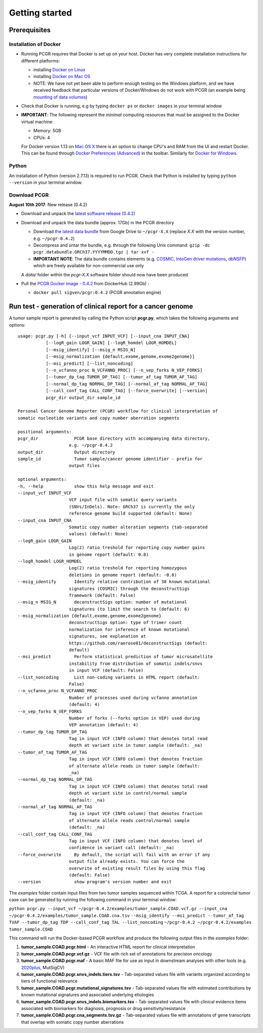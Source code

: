 Getting started
---------------

Prerequisites
~~~~~~~~~~~~~

Installation of Docker
^^^^^^^^^^^^^^^^^^^^^^

-  Running PCGR requires that Docker is set up on your host. Docker has
   very complete installation instructions for different platforms:

   -  installing `Docker on
      Linux <https://docs.docker.com/engine/installation/linux/>`__
   -  installing `Docker on Mac
      OS <https://docs.docker.com/engine/installation/mac/>`__
   -  NOTE: We have not yet been able to perform enough testing on the
      Windows platform, and we have received feedback that particular
      versions of Docker/Windows do not work with PCGR (an example being
      `mounting of data
      volumes <https://github.com/docker/toolbox/issues/607>`__)

-  Check that Docker is running, e.g by typing ``docker ps`` or
   ``docker images`` in your terminal window

-  **IMPORTANT**: The following represent the *minimal* computing
   resources that must be assigned to the Docker virtual machine:

   -  Memory: 5GB
   -  CPUs: 4

   For Docker version 1.13 on `Mac OS
   X <https://docs.docker.com/docker-for-mac/#advanced>`__ there is an
   option to change CPU's and RAM from the UI and restart Docker. This
   can be found through `Docker Preferences
   (Advanced) <https://docs.docker.com/docker-for-windows/#advanced>`__
   in the toolbar. Similarly for `Docker for
   Windows <https://docs.docker.com/docker-for-windows/#advanced>`__.

Python
^^^^^^

An installation of Python (version 2.7.13) is required to run PCGR.
Check that Python is installed by typing ``python --version`` in your
terminal window.

Download PCGR
^^^^^^^^^^^^^

**August 10th 2017**: New release (0.4.2)

-  Download and unpack the `latest software release
   (0.4.2) <https://github.com/sigven/pcgr/releases/latest>`__

-  Download and unpack the data bundle (approx. 17Gb) in the PCGR
   directory

   -  Download `the latest data
      bundle <https://drive.google.com/file/d/0B8aYD2TJ472mY1ZnRzJ2bVVWMTQ/>`__
      from Google Drive to ``~/pcgr-X.X`` (replace *X.X* with the
      version number, e.g. ``~/pcgr-0.4.2``)
   -  Decompress and untar the bundle, e.g. through the following Unix
      command:
      ``gzip -dc pcgr.databundle.GRCh37.YYYYMMDD.tgz | tar xvf -``
   -  **IMPORTANT NOTE**: The data bundle contains elements (e.g.
      `COSMIC <http://cancer.sanger.ac.uk/cancergenome/assets/COSMIC_academic_license_march2015.pdf>`__,
      `IntoGen driver mutations <https://www.intogen.org/downloads>`__,
      `dbNSFP <https://sites.google.com/site/jpopgen/dbNSFP>`__) which
      are freely available for non-commercial use only

   A *data/* folder within the *pcgr-X.X* software folder should now
   have been produced

-  Pull the `PCGR Docker image -
   0.4.2 <https://hub.docker.com/r/sigven/pcgr/>`__ from DockerHub
   (2.99Gb) :

   -  ``docker pull sigven/pcgr:0.4.2`` (PCGR annotation engine)

Run test - generation of clinical report for a cancer genome
~~~~~~~~~~~~~~~~~~~~~~~~~~~~~~~~~~~~~~~~~~~~~~~~~~~~~~~~~~~~

A tumor sample report is generated by calling the Python script
**pcgr.py**, which takes the following arguments and options:

::

    usage: pcgr.py [-h] [--input_vcf INPUT_VCF] [--input_cna INPUT_CNA]
               [--logR_gain LOGR_GAIN] [--logR_homdel LOGR_HOMDEL]
               [--msig_identify] [--msig_n MSIG_N]
               [--msig_normalization {default,exome,genome,exome2genome}]
               [--msi_predict] [--list_noncoding]
               [--n_vcfanno_proc N_VCFANNO_PROC] [--n_vep_forks N_VEP_FORKS]
               [--tumor_dp_tag TUMOR_DP_TAG] [--tumor_af_tag TUMOR_AF_TAG]
               [--normal_dp_tag NORMAL_DP_TAG] [--normal_af_tag NORMAL_AF_TAG]
               [--call_conf_tag CALL_CONF_TAG] [--force_overwrite] [--version]
               pcgr_dir output_dir sample_id

    Personal Cancer Genome Reporter (PCGR) workflow for clinical interpretation of
    somatic nucleotide variants and copy number aberration segments

    positional arguments:
    pcgr_dir              PCGR base directory with accompanying data directory,
                        e.g. ~/pcgr-0.4.2
    output_dir            Output directory
    sample_id             Tumor sample/cancer genome identifier - prefix for
                        output files

    optional arguments:
    -h, --help            show this help message and exit
    --input_vcf INPUT_VCF
                        VCF input file with somatic query variants
                        (SNVs/InDels). Note: GRCh37 is currently the only
                        reference genome build supported (default: None)
    --input_cna INPUT_CNA
                        Somatic copy number alteration segments (tab-separated
                        values) (default: None)
    --logR_gain LOGR_GAIN
                        Log(2) ratio treshold for reporting copy number gains
                        in genome report (default: 0.8)
    --logR_homdel LOGR_HOMDEL
                        Log(2) ratio treshold for reporting homozygous
                        deletions in genome report (default: -0.8)
    --msig_identify       Identify relative contribution of 30 known mutational
                        signatures (COSMIC) through the deconstructSigs
                        framework (default: False)
    --msig_n MSIG_N       deconstructSigs option: number of mutational
                        signatures (to limit the search to (default: 6)
    --msig_normalization {default,exome,genome,exome2genome}
                        deconstructSigs option: type of trimer count
                        normalization for inference of known mutational
                        signatures, see explanation at
                        https://github.com/raerose01/deconstructSigs (default:
                        default)
    --msi_predict         Perform statistical prediction of tumor microsatellite
                        instability from distribution of somatic indels/snvs
                        in input VCF (default: False)
    --list_noncoding      List non-coding variants in HTML report (default:
                        False)
    --n_vcfanno_proc N_VCFANNO_PROC
                        Number of processes used during vcfanno annotation
                        (default: 4)
    --n_vep_forks N_VEP_FORKS
                        Number of forks (--forks option in VEP) used during
                        VEP annotation (default: 4)
    --tumor_dp_tag TUMOR_DP_TAG
                        Tag in input VCF (INFO column) that denotes total read
                        depth at variant site in tumor sample (default: _na)
    --tumor_af_tag TUMOR_AF_TAG
                        Tag in input VCF (INFO column) that denotes fraction
                        of alternate allele reads in tumor sample (default:
                        _na)
    --normal_dp_tag NORMAL_DP_TAG
                        Tag in input VCF (INFO column) that denotes total read
                        depth at variant site in control/normal sample
                        (default: _na)
    --normal_af_tag NORMAL_AF_TAG
                        Tag in input VCF (INFO column) that denotes fraction
                        of alternate allele reads control/normal sample
                        (default: _na)
    --call_conf_tag CALL_CONF_TAG
                        Tag in input VCF (INFO column) that denotes level of
                        confidence in variant call (default: _na)
    --force_overwrite     By default, the script will fail with an error if any
                        output file already exists. You can force the
                        overwrite of existing result files by using this flag
                        (default: False)
    --version             show program's version number and exit

The *examples* folder contain input files from two tumor samples
sequenced within TCGA. A report for a colorectal tumor case can be
generated by running the following command in your terminal window:

``python pcgr.py --input_vcf ~/pcgr-0.4.2/examples/tumor_sample.COAD.vcf.gz --input_cna ~/pcgr-0.4.2/examples/tumor_sample.COAD.cna.tsv``
``--msig_identify --msi_predict --tumor_af_tag TVAF --tumor_dp_tag TDP --call_conf_tag TAL --list_noncoding``
``~/pcgr-0.4.2 ~/pcgr-0.4.2/examples tumor_sample.COAD``

This command will run the Docker-based PCGR workflow and produce the
following output files in the *examples* folder:

1. **tumor\_sample.COAD.pcgr.html** - An interactive HTML report for
   clinical interpretation
2. **tumor\_sample.COAD.pcgr.vcf.gz** - VCF file with rich set of
   annotations for precision oncology
3. **tumor\_sample.COAD.pcgr.maf** - A basic MAF file for use as input
   in downstream analyses with other tools (e.g.
   `2020plus <https://github.com/KarchinLab/2020plus>`__, MutSigCV)
4. **tumor\_sample.COAD.pcgr.snvs\_indels.tiers.tsv** - Tab-separated
   values file with variants organized according to tiers of functional
   relevance
5. **tumor\_sample.COAD.pcgr.mutational\_signatures.tsv** -
   Tab-separated values file with estimated contributions by known
   mutational signatures and associated underlying etiologies
6. **tumor\_sample.COAD.pcgr.snvs\_indels.biomarkers.tsv** -
   Tab-separated values file with clinical evidence items associated
   with biomarkers for diagnosis, prognosis or drug
   sensitivity/resistance
7. **tumor\_sample.COAD.pcgr.cna\_segments.tsv.gz** - Tab-separated
   values file with annotations of gene transcripts that overlap with
   somatic copy number aberrations
